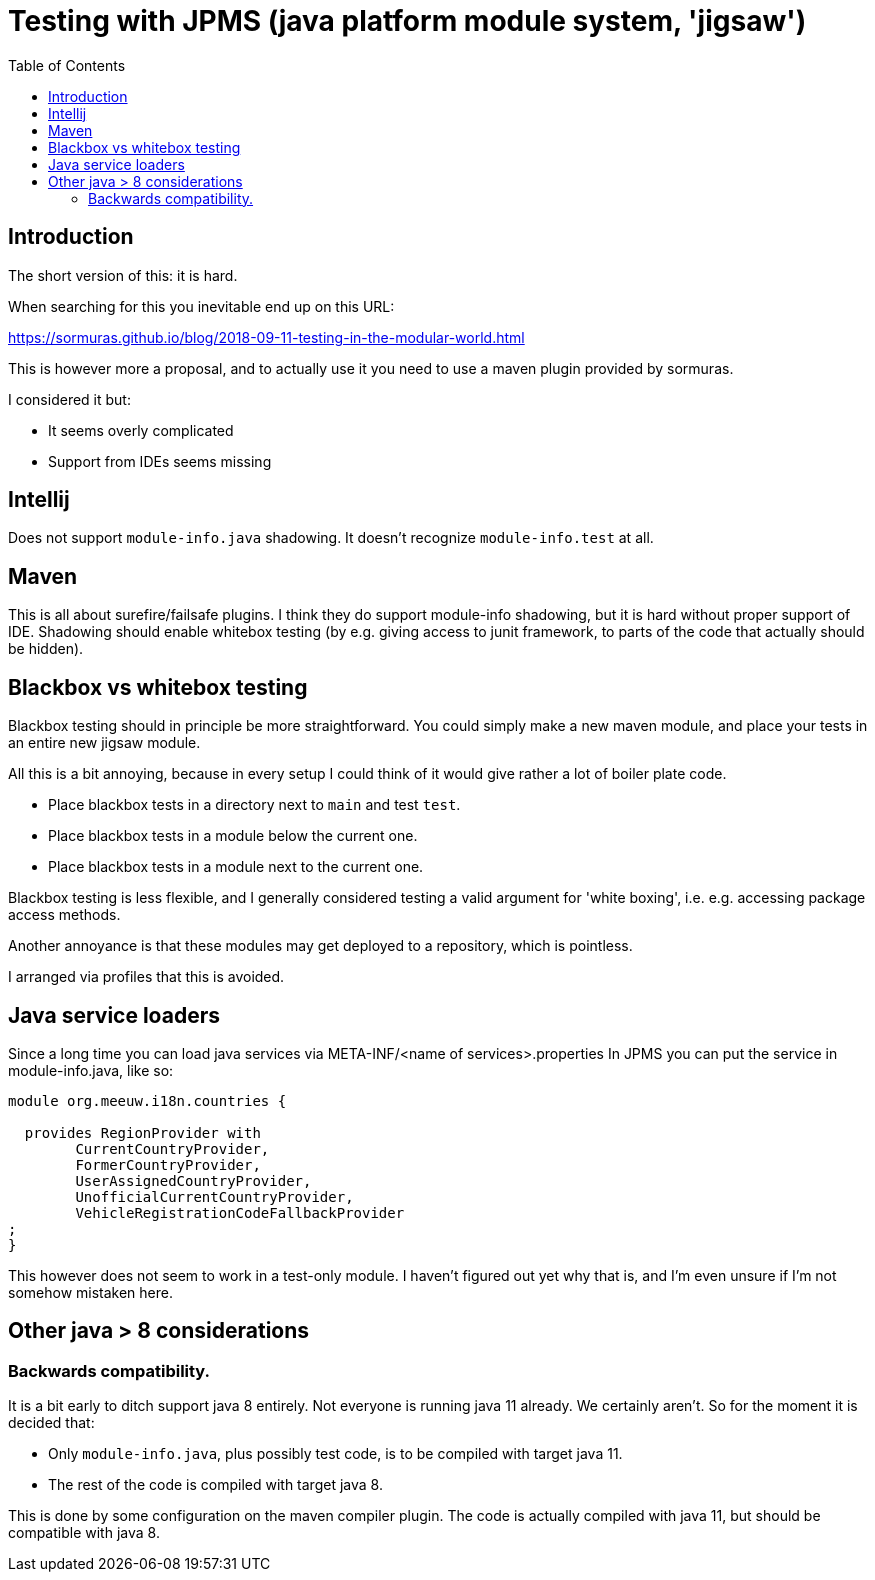 = Testing with JPMS (java platform module system, 'jigsaw')
:toc:

== Introduction
The short version of this: it is hard.

When searching for this you inevitable end up on this URL:

https://sormuras.github.io/blog/2018-09-11-testing-in-the-modular-world.html

This is however more a proposal, and to actually use it you need to use a maven plugin provided by sormuras.

I considered it but:

- It seems overly complicated
- Support from IDEs seems missing


== Intellij
Does not support `module-info.java` shadowing. It doesn't recognize `module-info.test` at all.


== Maven
This is all about surefire/failsafe plugins. I think they do support module-info shadowing, but it is hard without proper support of IDE. Shadowing should enable whitebox testing (by e.g. giving access to junit framework, to parts of the code that actually should be hidden).

== Blackbox vs whitebox testing
Blackbox testing should in principle be more straightforward. You could simply make a new maven module, and place your tests in an entire new jigsaw module.

All this is a bit annoying, because in every setup I could think of it would give rather a lot of boiler plate code.

- Place blackbox tests in a directory next to `main` and test `test`.
- Place blackbox tests in a module below the current one.
- Place blackbox tests in a module next to the current one.

Blackbox testing is less flexible, and I generally considered testing a valid argument for 'white boxing', i.e. e.g. accessing package access methods.

Another annoyance is that these modules may get deployed to a repository, which is pointless.

I arranged via profiles that this is avoided.

== Java service loaders
Since a long time you can load java services via META-INF/<name of services>.properties
In JPMS you can put the service in module-info.java, like so:
[source,java]
----
module org.meeuw.i18n.countries {

  provides RegionProvider with
        CurrentCountryProvider,
        FormerCountryProvider,
        UserAssignedCountryProvider,
        UnofficialCurrentCountryProvider,
        VehicleRegistrationCodeFallbackProvider
;
}
----
This however does not seem to work in a test-only module. I haven't figured out yet why that is, and I'm even unsure if I'm not somehow mistaken here.


== Other java > 8 considerations
=== Backwards compatibility.
It is a bit early to ditch support java 8 entirely. Not everyone is running java 11 already. We certainly aren't. So for the moment it is decided that:

- Only `module-info.java`, plus possibly test code,  is to be compiled with target java 11.
- The rest of the code is compiled with target java 8.

This is done by some configuration on the maven compiler plugin. The code is actually compiled with java 11, but should be compatible with java 8.
